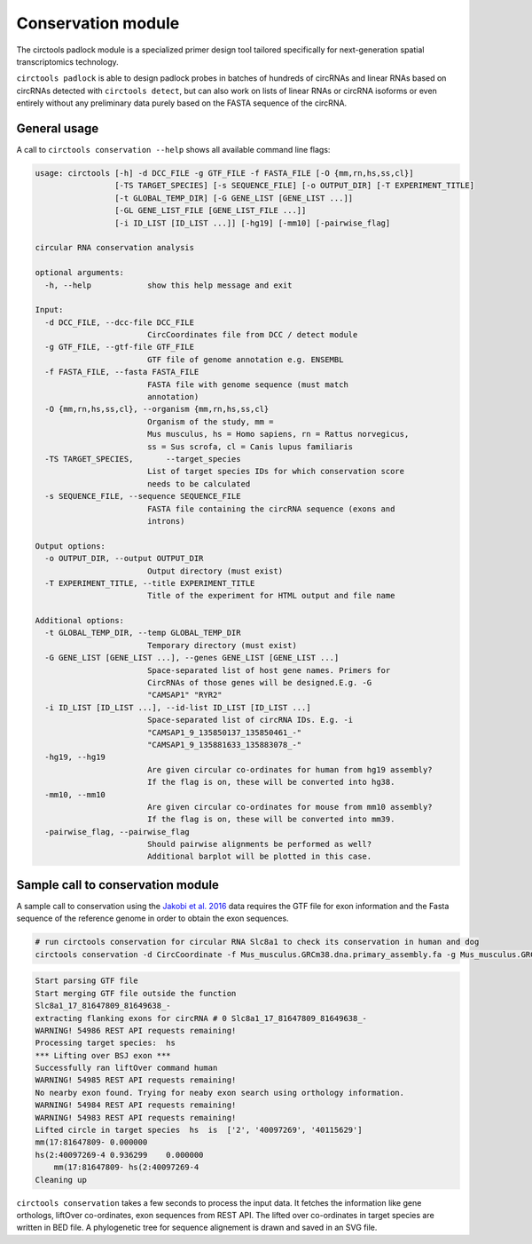 Conservation module
********************************************************

The circtools padlock module is a specialized primer design tool tailored specifically for next-generation spatial transcriptomics technology. 

``circtools padlock`` is able to design padlock probes in batches of hundreds of circRNAs and linear RNAs based on circRNAs detected with ``circtools detect``, but can also work on lists of linear RNAs or circRNA isoforms or even entirely without any preliminary data purely based on the FASTA sequence of the circRNA.


General usage
--------------

A call to ``circtools conservation --help`` shows all available command line flags:

.. code-block:: bash

    usage: circtools [-h] -d DCC_FILE -g GTF_FILE -f FASTA_FILE [-O {mm,rn,hs,ss,cl}]
                     [-TS TARGET_SPECIES] [-s SEQUENCE_FILE] [-o OUTPUT_DIR] [-T EXPERIMENT_TITLE]
                     [-t GLOBAL_TEMP_DIR] [-G GENE_LIST [GENE_LIST ...]]
                     [-GL GENE_LIST_FILE [GENE_LIST_FILE ...]]
                     [-i ID_LIST [ID_LIST ...]] [-hg19] [-mm10] [-pairwise_flag]
    
    circular RNA conservation analysis
    
    optional arguments:
      -h, --help            show this help message and exit
    
    Input:
      -d DCC_FILE, --dcc-file DCC_FILE
                            CircCoordinates file from DCC / detect module
      -g GTF_FILE, --gtf-file GTF_FILE
                            GTF file of genome annotation e.g. ENSEMBL
      -f FASTA_FILE, --fasta FASTA_FILE
                            FASTA file with genome sequence (must match
                            annotation)
      -O {mm,rn,hs,ss,cl}, --organism {mm,rn,hs,ss,cl}
                            Organism of the study, mm =
                            Mus musculus, hs = Homo sapiens, rn = Rattus norvegicus,
                            ss = Sus scrofa, cl = Canis lupus familiaris
      -TS TARGET_SPECIES,	--target_species
                            List of target species IDs for which conservation score
                            needs to be calculated
      -s SEQUENCE_FILE, --sequence SEQUENCE_FILE
                            FASTA file containing the circRNA sequence (exons and
                            introns)
    
    Output options:
      -o OUTPUT_DIR, --output OUTPUT_DIR
                            Output directory (must exist)
      -T EXPERIMENT_TITLE, --title EXPERIMENT_TITLE
                            Title of the experiment for HTML output and file name
    
    Additional options:
      -t GLOBAL_TEMP_DIR, --temp GLOBAL_TEMP_DIR
                            Temporary directory (must exist)
      -G GENE_LIST [GENE_LIST ...], --genes GENE_LIST [GENE_LIST ...]
                            Space-separated list of host gene names. Primers for
                            CircRNAs of those genes will be designed.E.g. -G
                            "CAMSAP1" "RYR2"
      -i ID_LIST [ID_LIST ...], --id-list ID_LIST [ID_LIST ...]
                            Space-separated list of circRNA IDs. E.g. -i
                            "CAMSAP1_9_135850137_135850461_-"
                            "CAMSAP1_9_135881633_135883078_-"
      -hg19, --hg19
                            Are given circular co-ordinates for human from hg19 assembly?
                            If the flag is on, these will be converted into hg38.
      -mm10, --mm10
                            Are given circular co-ordinates for mouse from mm10 assembly?
                            If the flag is on, these will be converted into mm39.
      -pairwise_flag, --pairwise_flag
                            Should pairwise alignments be performed as well? 
                            Additional barplot will be plotted in this case.


Sample call to conservation module
----------------------------
A sample call to conservation using the `Jakobi et al. 2016 <https://www.sciencedirect.com/science/article/pii/S167202291630033X>`_ data requires the GTF file for exon information and the Fasta sequence of the reference genome in order to obtain the exon sequences.

.. code-block:: bash

    # run circtools conservation for circular RNA Slc8a1 to check its conservation in human and dog
    circtools conservation -d CircCoordinate -f Mus_musculus.GRCm38.dna.primary_assembly.fa -g Mus_musculus.GRCm38.90.gtf -O mm -G Slc8a1 -o test/ -t temp/ -TS hs -pairwise


.. code-block:: bash

	Start parsing GTF file
	Start merging GTF file outside the function
	Slc8a1_17_81647809_81649638_-
	extracting flanking exons for circRNA # 0 Slc8a1_17_81647809_81649638_-
	WARNING! 54986 REST API requests remaining!
	Processing target species:  hs
	*** Lifting over BSJ exon ***
	Successfully ran liftOver command human
	WARNING! 54985 REST API requests remaining!
	No nearby exon found. Trying for neaby exon search using orthology information.
	WARNING! 54984 REST API requests remaining!
	WARNING! 54983 REST API requests remaining!
	Lifted circle in target species  hs  is  ['2', '40097269', '40115629']
	mm(17:81647809- 0.000000
	hs(2:40097269-4 0.936299    0.000000
	    mm(17:81647809- hs(2:40097269-4
	Cleaning up




``circtools conservation`` takes a few seconds to process the input data. It fetches the information like gene orthologs, liftOver co-ordinates, exon sequences from REST API. The lifted over co-ordinates in target species are written in BED file. A phylogenetic tree for sequence alignement is drawn and saved in an SVG file.

